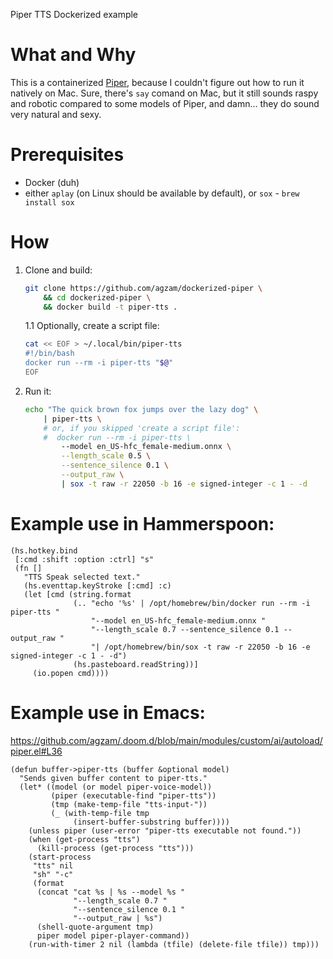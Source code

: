 Piper TTS Dockerized example

* What and Why

This is a containerized [[https://github.com/rhasspy/piper/][Piper]], because I couldn't figure out how to run it natively on Mac. Sure, there's ~say~ comand on Mac, but it still sounds raspy and robotic compared to some models of Piper, and damn... they do sound very natural and sexy.

* Prerequisites
 - Docker (duh)
 - either ~aplay~ (on Linux should be available by default),
   or ~sox~ - ~brew install sox~

* How

1. Clone and build:
   #+begin_src sh
   git clone https://github.com/agzam/dockerized-piper \
       && cd dockerized-piper \
       && docker build -t piper-tts .
   #+end_src

   1.1 Optionally, create a script file:
        #+begin_src sh
        cat << EOF > ~/.local/bin/piper-tts
        #!/bin/bash
        docker run --rm -i piper-tts "$@"
        EOF
        #+end_src

2. Run it:
   #+begin_src sh :results output silent
   echo "The quick brown fox jumps over the lazy dog" \
       | piper-tts \
       # or, if you skipped 'create a script file':
       #  docker run --rm -i piper-tts \
           --model en_US-hfc_female-medium.onnx \
           --length_scale 0.5 \
           --sentence_silence 0.1 \
           --output_raw \
           | sox -t raw -r 22050 -b 16 -e signed-integer -c 1 - -d
   #+end_src

* Example use in Hammerspoon:

#+begin_src fennel
(hs.hotkey.bind
 [:cmd :shift :option :ctrl] "s"
 (fn []
   "TTS Speak selected text."
   (hs.eventtap.keyStroke [:cmd] :c)
   (let [cmd (string.format
              (.. "echo '%s' | /opt/homebrew/bin/docker run --rm -i piper-tts "
                  "--model en_US-hfc_female-medium.onnx "
                  "--length_scale 0.7 --sentence_silence 0.1 --output_raw "
                  "| /opt/homebrew/bin/sox -t raw -r 22050 -b 16 -e signed-integer -c 1 - -d")
              (hs.pasteboard.readString))]
     (io.popen cmd))))
#+end_src

* Example use in Emacs:

https://github.com/agzam/.doom.d/blob/main/modules/custom/ai/autoload/piper.el#L36

#+begin_src elisp
(defun buffer->piper-tts (buffer &optional model)
  "Sends given buffer content to piper-tts."
  (let* ((model (or model piper-voice-model))
         (piper (executable-find "piper-tts"))
         (tmp (make-temp-file "tts-input-"))
         (_ (with-temp-file tmp
              (insert-buffer-substring buffer))))
    (unless piper (user-error "piper-tts executable not found."))
    (when (get-process "tts")
      (kill-process (get-process "tts")))
    (start-process
     "tts" nil
     "sh" "-c"
     (format
      (concat "cat %s | %s --model %s "
              "--length_scale 0.7 "
              "--sentence_silence 0.1 "
              "--output_raw | %s")
      (shell-quote-argument tmp)
      piper model piper-player-command))
    (run-with-timer 2 nil (lambda (tfile) (delete-file tfile)) tmp)))
#+end_src
